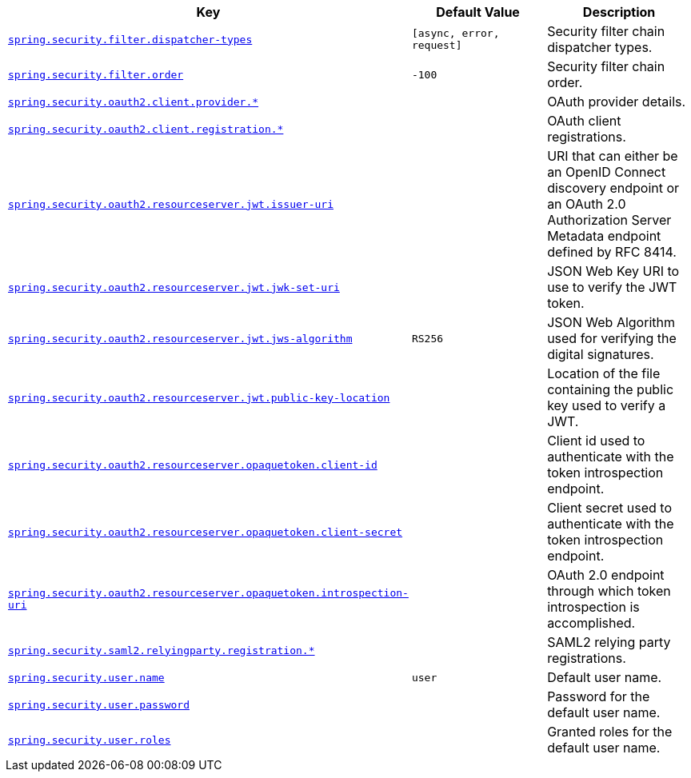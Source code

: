[cols="2,1,1", options="header"]
|===
|Key|Default Value|Description

|[[spring.security.filter.dispatcher-types]]<<spring.security.filter.dispatcher-types,`+spring.security.filter.dispatcher-types+`>>
|`+[async, error, request]+`
|+++Security filter chain dispatcher types.+++

|[[spring.security.filter.order]]<<spring.security.filter.order,`+spring.security.filter.order+`>>
|`+-100+`
|+++Security filter chain order.+++

|[[spring.security.oauth2.client.provider]]<<spring.security.oauth2.client.provider,`+spring.security.oauth2.client.provider.*+`>>
|
|+++OAuth provider details.+++

|[[spring.security.oauth2.client.registration]]<<spring.security.oauth2.client.registration,`+spring.security.oauth2.client.registration.*+`>>
|
|+++OAuth client registrations.+++

|[[spring.security.oauth2.resourceserver.jwt.issuer-uri]]<<spring.security.oauth2.resourceserver.jwt.issuer-uri,`+spring.security.oauth2.resourceserver.jwt.issuer-uri+`>>
|
|+++URI that can either be an OpenID Connect discovery endpoint or an OAuth 2.0 Authorization Server Metadata endpoint defined by RFC 8414.+++

|[[spring.security.oauth2.resourceserver.jwt.jwk-set-uri]]<<spring.security.oauth2.resourceserver.jwt.jwk-set-uri,`+spring.security.oauth2.resourceserver.jwt.jwk-set-uri+`>>
|
|+++JSON Web Key URI to use to verify the JWT token.+++

|[[spring.security.oauth2.resourceserver.jwt.jws-algorithm]]<<spring.security.oauth2.resourceserver.jwt.jws-algorithm,`+spring.security.oauth2.resourceserver.jwt.jws-algorithm+`>>
|`+RS256+`
|+++JSON Web Algorithm used for verifying the digital signatures.+++

|[[spring.security.oauth2.resourceserver.jwt.public-key-location]]<<spring.security.oauth2.resourceserver.jwt.public-key-location,`+spring.security.oauth2.resourceserver.jwt.public-key-location+`>>
|
|+++Location of the file containing the public key used to verify a JWT.+++

|[[spring.security.oauth2.resourceserver.opaquetoken.client-id]]<<spring.security.oauth2.resourceserver.opaquetoken.client-id,`+spring.security.oauth2.resourceserver.opaquetoken.client-id+`>>
|
|+++Client id used to authenticate with the token introspection endpoint.+++

|[[spring.security.oauth2.resourceserver.opaquetoken.client-secret]]<<spring.security.oauth2.resourceserver.opaquetoken.client-secret,`+spring.security.oauth2.resourceserver.opaquetoken.client-secret+`>>
|
|+++Client secret used to authenticate with the token introspection endpoint.+++

|[[spring.security.oauth2.resourceserver.opaquetoken.introspection-uri]]<<spring.security.oauth2.resourceserver.opaquetoken.introspection-uri,`+spring.security.oauth2.resourceserver.opaquetoken.introspection-uri+`>>
|
|+++OAuth 2.0 endpoint through which token introspection is accomplished.+++

|[[spring.security.saml2.relyingparty.registration]]<<spring.security.saml2.relyingparty.registration,`+spring.security.saml2.relyingparty.registration.*+`>>
|
|+++SAML2 relying party registrations.+++

|[[spring.security.user.name]]<<spring.security.user.name,`+spring.security.user.name+`>>
|`+user+`
|+++Default user name.+++

|[[spring.security.user.password]]<<spring.security.user.password,`+spring.security.user.password+`>>
|
|+++Password for the default user name.+++

|[[spring.security.user.roles]]<<spring.security.user.roles,`+spring.security.user.roles+`>>
|
|+++Granted roles for the default user name.+++

|===
